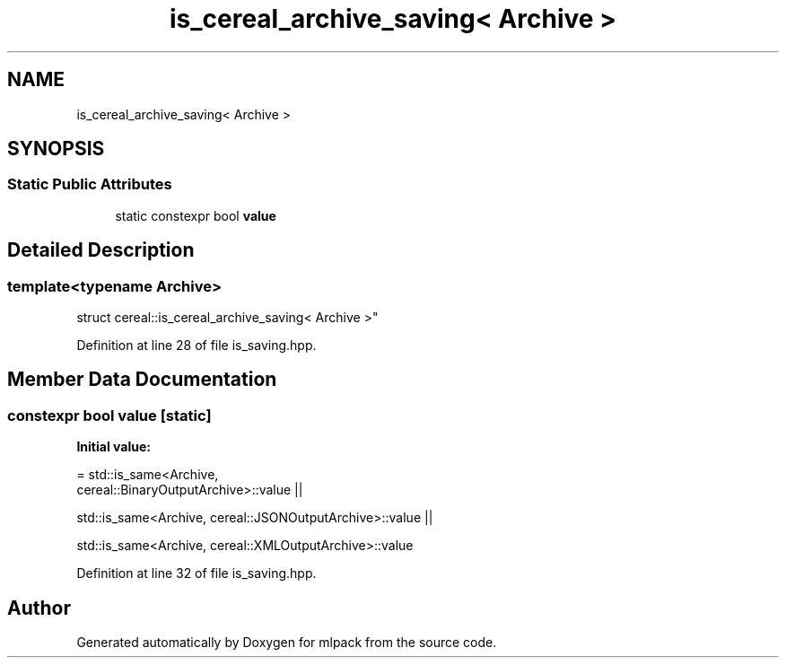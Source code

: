 .TH "is_cereal_archive_saving< Archive >" 3 "Sun Aug 22 2021" "Version 3.4.2" "mlpack" \" -*- nroff -*-
.ad l
.nh
.SH NAME
is_cereal_archive_saving< Archive >
.SH SYNOPSIS
.br
.PP
.SS "Static Public Attributes"

.in +1c
.ti -1c
.RI "static constexpr bool \fBvalue\fP"
.br
.in -1c
.SH "Detailed Description"
.PP 

.SS "template<typename Archive>
.br
struct cereal::is_cereal_archive_saving< Archive >"

.PP
Definition at line 28 of file is_saving\&.hpp\&.
.SH "Member Data Documentation"
.PP 
.SS "constexpr bool value\fC [static]\fP"
\fBInitial value:\fP
.PP
.nf
= std::is_same<Archive,
      cereal::BinaryOutputArchive>::value ||

      std::is_same<Archive, cereal::JSONOutputArchive>::value ||

      std::is_same<Archive, cereal::XMLOutputArchive>::value
.fi
.PP
Definition at line 32 of file is_saving\&.hpp\&.

.SH "Author"
.PP 
Generated automatically by Doxygen for mlpack from the source code\&.
